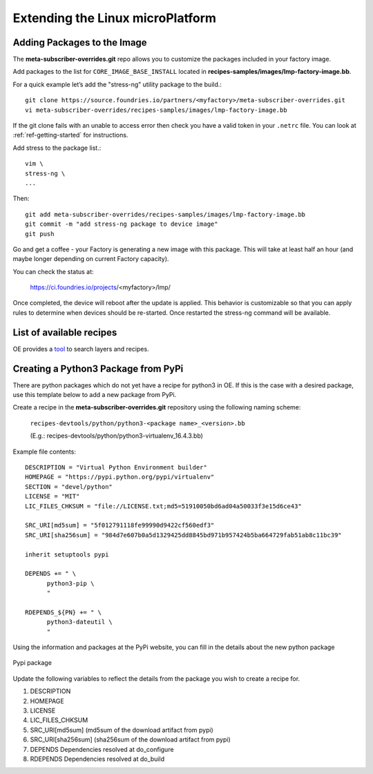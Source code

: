 Extending the Linux microPlatform
=================================

.. _ref-adding-packages-image:

Adding Packages to the Image
~~~~~~~~~~~~~~~~~~~~~~~~~~~~
The **meta-subscriber-overrides.git** repo allows you to customize the
packages included in your factory image.

Add packages to the list for ``CORE_IMAGE_BASE_INSTALL`` located in
**recipes-samples/images/lmp-factory-image.bb**.

For a quick example let’s add the "stress-ng" utility package to the build.::

  git clone https://source.foundries.io/partners/<myfactory>/meta-subscriber-overrides.git
  vi meta-subscriber-overrides/recipes-samples/images/lmp-factory-image.bb

If the git clone fails with an unable to access error then check you have a
valid token in your ``.netrc`` file. You can look at
:ref:`ref-getting-started` for instructions.

Add stress to the package list.::

  vim \
  stress-ng \
  ...

Then::

  git add meta-subscriber-overrides/recipes-samples/images/lmp-factory-image.bb
  git commit -m "add stress-ng package to device image"
  git push

Go and get a coffee - your Factory is generating a new image with this package.
This will take at least half an hour (and maybe longer depending on current Factory capacity).

You can check the status at:

 https://ci.foundries.io/projects/<myfactory>/lmp/

Once completed, the device will reboot after the update is applied. This
behavior is customizable so that you can apply rules to determine when
devices should be re-started.  Once restarted the stress-ng command will
be available.

List of available recipes
~~~~~~~~~~~~~~~~~~~~~~~~~
OE provides a tool_ to search layers and recipes.

.. _tool:
   https://layers.openembedded.org/layerindex/branch/master/layers/

Creating a Python3 Package from PyPi
~~~~~~~~~~~~~~~~~~~~~~~~~~~~~~~~~~~~
There are python packages which do not yet have a recipe for python3 in OE.
If this is the case with a desired package, use this template below to add a
new package from PyPi.

Create a recipe in the **meta-subscriber-overrides.git** repository using the
following naming scheme:

  ``recipes-devtools/python/python3-<package name>_<version>.bb``

  (E.g.: recipes-devtools/python/python3-virtualenv_16.4.3.bb)

Example file contents::

  DESCRIPTION = "Virtual Python Environment builder"
  HOMEPAGE = "https://pypi.python.org/pypi/virtualenv"
  SECTION = "devel/python"
  LICENSE = "MIT"
  LIC_FILES_CHKSUM = "file://LICENSE.txt;md5=51910050bd6ad04a50033f3e15d6ce43"

  SRC_URI[md5sum] = "5f012791118fe99990d9422cf560edf3"
  SRC_URI[sha256sum] = "984d7e607b0a5d1329425dd8845bd971b957424b5ba664729fab51ab8c11bc39"

  inherit setuptools pypi

  DEPENDS += " \
        python3-pip \
        "

  RDEPENDS_${PN} += " \
        python3-dateutil \
        "

Using the information and packages at the PyPi website, you can fill in the details about the new python package

.. figure:: /_static/pypi-package.png
   :alt: Pypi package
   :align: center
   :width: 5in

   Pypi package

Update the following variables to reflect the details from the package you wish to create a recipe for.

#. DESCRIPTION
#. HOMEPAGE
#. LICENSE
#. LIC_FILES_CHKSUM
#. SRC_URI[md5sum] (md5sum of the download artifact from pypi)
#. SRC_URI[sha256sum] (sha256sum of the download artifact from pypi)
#. DEPENDS
   Dependencies resolved at do_configure
#. RDEPENDS
   Dependencies resolved at do_build

